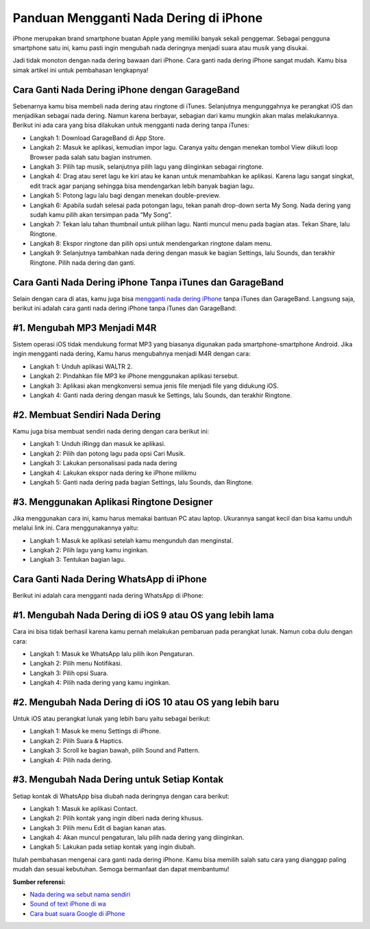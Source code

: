 Panduan Mengganti Nada Dering di iPhone
======================

iPhone merupakan brand smartphone buatan Apple yang memiliki banyak sekali penggemar. Sebagai pengguna smartphone satu ini, kamu pasti ingin mengubah nada deringnya menjadi suara atau musik yang disukai.

Jadi tidak monoton dengan nada dering bawaan dari iPhone. Cara ganti nada dering iPhone sangat mudah. Kamu bisa simak artikel ini untuk pembahasan lengkapnya!

Cara Ganti Nada Dering iPhone dengan GarageBand
-----------------

Sebenarnya kamu bisa membeli nada dering atau ringtone di iTunes. Selanjutnya mengunggahnya ke perangkat iOS dan menjadikan sebagai nada dering. Namun karena berbayar, sebagian dari kamu mungkin akan malas melakukannya. Berikut ini ada cara yang bisa dilakukan untuk mengganti nada dering tanpa iTunes:

- Langkah 1: Download GarageBand di App Store.
- Langkah 2: Masuk ke aplikasi, kemudian impor lagu. Caranya yaitu dengan menekan tombol View diikuti loop Browser pada salah satu bagian instrumen.
- Langkah 3: Pilih tap musik, selanjutnya pilih lagu yang diinginkan sebagai ringtone.
- Langkah 4: Drag atau seret lagu ke kiri atau ke kanan untuk menambahkan ke aplikasi. Karena lagu sangat singkat, edit track agar panjang sehingga bisa mendengarkan lebih banyak bagian lagu.
- Langkah 5: Potong lagu lalu bagi dengan menekan double-preview.
- Langkah 6: Apabila sudah selesai pada potongan lagu, tekan panah drop-down serta My Song. Nada dering yang sudah kamu pilih akan tersimpan pada “My Song”.
- Langkah 7: Tekan lalu tahan thumbnail untuk pilihan lagu. Nanti muncul menu pada bagian atas. Tekan Share, lalu Ringtone.
- Langkah 8: Ekspor ringtone dan pilih opsi untuk mendengarkan ringtone dalam menu.
- Langkah 9: Selanjutnya tambahkan nada dering dengan masuk ke bagian Settings, lalu Sounds, dan terakhir Ringtone. Pilih nada dering dan ganti.

Cara Ganti Nada Dering iPhone Tanpa iTunes dan GarageBand
--------------------

Selain dengan cara di atas, kamu juga bisa `mengganti nada dering iPhone <https://www.autobild.co.id/2022/04/cara-ubah-nada-dering-di-iphone-dengan.html>`_ tanpa iTunes dan GarageBand. Langsung saja, berikut ini adalah cara ganti nada dering iPhone tanpa iTunes dan GarageBand:

#1. Mengubah MP3 Menjadi M4R
-----------------

Sistem operasi iOS tidak mendukung format MP3 yang biasanya digunakan pada smartphone-smartphone Android. Jika ingin mengganti nada dering, Kamu harus mengubahnya menjadi M4R dengan cara:

- Langkah 1: Unduh aplikasi WALTR 2.
- Langkah 2: Pindahkan file MP3 ke iPhone menggunakan aplikasi tersebut.
- Langkah 3: Aplikasi akan mengkonversi semua jenis file menjadi file yang didukung iOS.
- Langkah 4: Ganti nada dering dengan masuk ke Settings, lalu Sounds, dan terakhir Ringtone.

#2. Membuat Sendiri Nada Dering
-----------------

Kamu juga bisa membuat sendiri nada dering dengan cara berikut ini:

- Langkah 1: Unduh iRingg dan masuk ke aplikasi.
- Langkah 2: Pilih dan potong lagu pada opsi Cari Musik.
- Langkah 3: Lakukan personalisasi pada nada dering
- Langkah 4: Lakukan ekspor nada dering ke iPhone milikmu
- Langkah 5: Ganti nada dering pada bagian Settings, lalu Sounds, dan Ringtone.

#3. Menggunakan Aplikasi Ringtone Designer
-----------------

Jika menggunakan cara ini, kamu harus memakai bantuan PC atau laptop. Ukurannya sangat kecil dan bisa kamu unduh melalui link ini. Cara menggunakannya yaitu:

- Langkah 1: Masuk ke aplikasi setelah kamu mengunduh dan menginstal.
- Langkah 2: Pilih lagu yang kamu inginkan.
- Langkah 3: Tentukan bagian lagu.

Cara Ganti Nada Dering WhatsApp di iPhone
----------------

Berikut ini adalah cara mengganti nada dering WhatsApp di iPhone:

#1. Mengubah Nada Dering di iOS 9 atau OS yang lebih lama
-----------------

Cara ini bisa tidak berhasil karena kamu pernah melakukan pembaruan pada perangkat lunak. Namun coba dulu dengan cara:

- Langkah 1: Masuk ke WhatsApp lalu pilih ikon Pengaturan.
- Langkah 2: Pilih menu Notifikasi.
- Langkah 3: Pilih opsi Suara.
- Langkah 4: Pilih nada dering yang kamu inginkan.

#2. Mengubah Nada Dering di iOS 10 atau OS yang lebih baru
-----------------

Untuk iOS atau perangkat lunak yang lebih baru yaitu sebagai berikut:

- Langkah 1: Masuk ke menu Settings di iPhone.
- Langkah 2: Pilih Suara & Haptics.
- Langkah 3: Scroll ke bagian bawah, pilih Sound and Pattern.
- Langkah 4: Pilih nada dering.

#3. Mengubah Nada Dering untuk Setiap Kontak
-----------------

Setiap kontak di WhatsApp bisa diubah nada deringnya dengan cara berikut:

- Langkah 1: Masuk ke aplikasi Contact.
- Langkah 2: Pilih kontak yang ingin diberi nada dering khusus.
- Langkah 3: Pilih menu Edit di bagian kanan atas.
- Langkah 4: Akan muncul pengaturan, lalu pilih nada dering yang diinginkan.
- Langkah 5: Lakukan pada setiap kontak yang ingin diubah.

Itulah pembahasan mengenai cara ganti nada dering iPhone. Kamu bisa memilih salah satu cara yang dianggap paling mudah dan sesuai kebutuhan. Semoga bermanfaat dan dapat membantumu!

**Sumber referensi:**

- `Nada dering wa sebut nama sendiri <https://whitepaper.co.id/nada-dering-sound-of-text-sebut-nama/>`_
- `Sound of text iPhone di wa <https://www.statmat.net/cara-sound-of-text-iphone-wa/>`_
- `Cara buat suara Google di iPhone <https://karinov.co.id/suara-google-di-iphone-yang-viral/>`_
